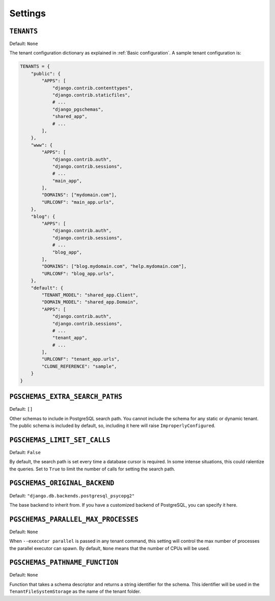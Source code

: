 Settings
========

``TENANTS``
-----------

Default: ``None``

The tenant configuration dictionary as explained in :ref:`Basic configuration`.
A sample tenant configuration is:

.. code-block:: python

    TENANTS = {
        "public": {
            "APPS": [
                "django.contrib.contenttypes",
                "django.contrib.staticfiles",
                # ...
                "django_pgschemas",
                "shared_app",
                # ...
            ],
        },
        "www": {
            "APPS": [
                "django.contrib.auth",
                "django.contrib.sessions",
                # ...
                "main_app",
            ],
            "DOMAINS": ["mydomain.com"],
            "URLCONF": "main_app.urls",
        },
        "blog": {
            "APPS": [
                "django.contrib.auth",
                "django.contrib.sessions",
                # ...
                "blog_app",
            ],
            "DOMAINS": ["blog.mydomain.com", "help.mydomain.com"],
            "URLCONF": "blog_app.urls",
        },
        "default": {
            "TENANT_MODEL": "shared_app.Client",
            "DOMAIN_MODEL": "shared_app.Domain",
            "APPS": [
                "django.contrib.auth",
                "django.contrib.sessions",
                # ...
                "tenant_app",
                # ...
            ],
            "URLCONF": "tenant_app.urls",
            "CLONE_REFERENCE": "sample",
        }
    }

``PGSCHEMAS_EXTRA_SEARCH_PATHS``
--------------------------------

Default: ``[]``

Other schemas to include in PostgreSQL search path. You cannot include the
schema for any static or dynamic tenant. The public schema is included by
default, so, including it here will raise ``ImproperlyConfigured``.

``PGSCHEMAS_LIMIT_SET_CALLS``
-----------------------------

Default: ``False``

By default, the search path is set every time a database cursor is required. In
some intense situations, this could ralentize the queries. Set to ``True`` to
limit the number of calls for setting the search path.

``PGSCHEMAS_ORIGINAL_BACKEND``
------------------------------

Default: ``"django.db.backends.postgresql_psycopg2"``

The base backend to inherit from. If you have a customized backend of
PostgreSQL, you can specify it here.

``PGSCHEMAS_PARALLEL_MAX_PROCESSES``
------------------------------------

Default: ``None``

When ``--executor parallel`` is passed in any tenant command, this setting will
control the max number of processes the parallel executor can spawn. By
default, ``None`` means that the number of CPUs will be used.


``PGSCHEMAS_PATHNAME_FUNCTION``
-------------------------------

Default: ``None``

Function that takes a schema descriptor and returns a string identifier for the
schema. This identifier will be used in the ``TenantFileSystemStorage`` as the
name of the tenant folder.